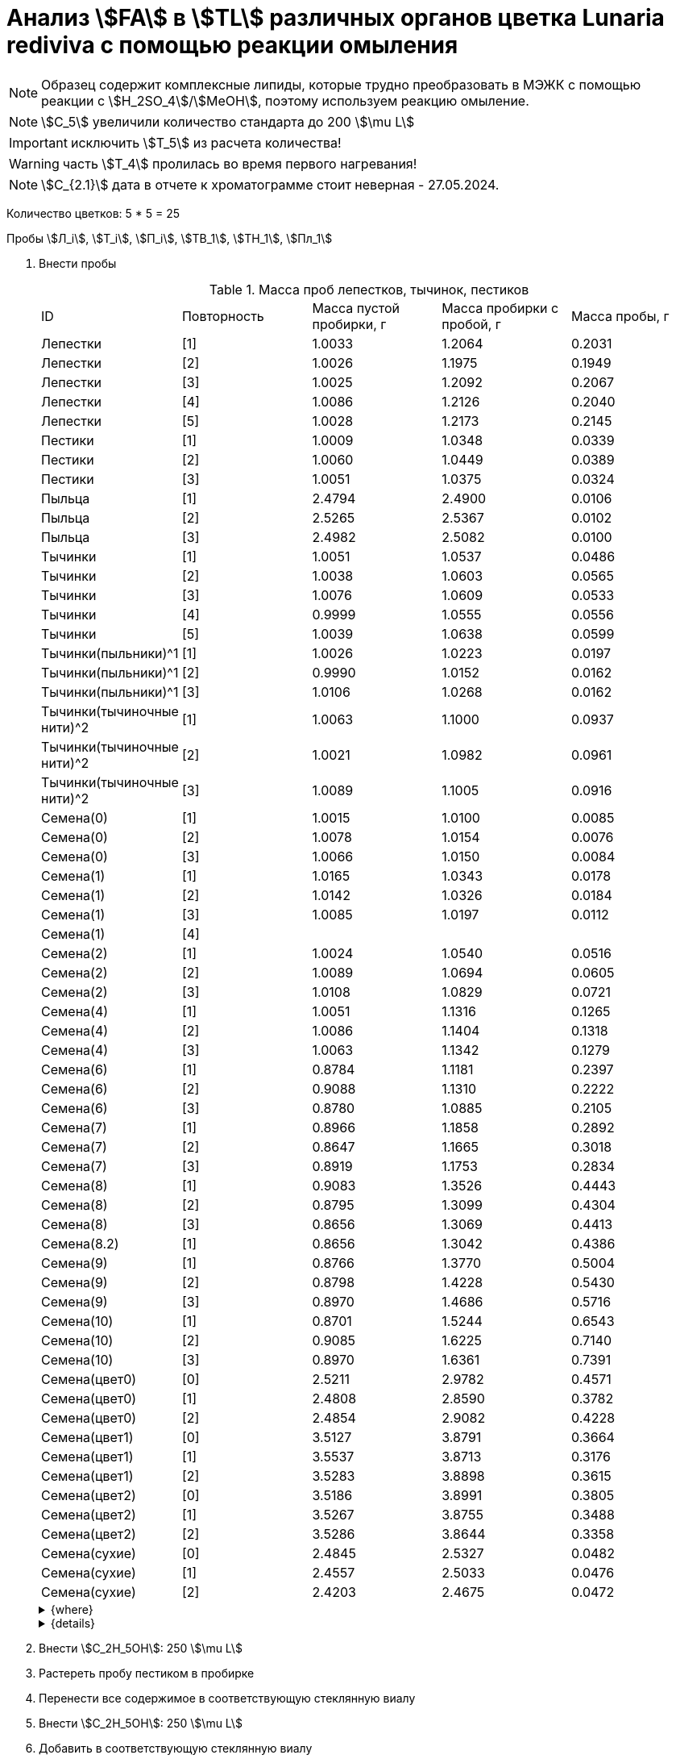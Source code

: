 = Анализ stem:[FA] в stem:[TL] различных органов цветка *Lunaria rediviva* с помощью реакции омыления
:page-categories: [Experiment]
:page-tags: [FA, Laboratory, Log, LunariaRediviva, Saponification, TL]
:page-update: [2024-07-04]

:d975d663: footnote:d975d663-8919-5eba-abaa-1f497810f856[Таблицы для определения содержания этилового спирта в водно-спиртовых растворах Том 1, с. 21. http://www.integralas.ru/docs/t1.pdf[🔗^]]

NOTE: Образец содержит комплексные липиды, которые трудно преобразовать в МЭЖК с помощью реакции с stem:[H_2SO_4]/stem:[MeOH], поэтому используем реакцию омыление.

NOTE: stem:[С_5] увеличили количество стандарта до 200 stem:[\mu L]

IMPORTANT: исключить stem:[T_5] из расчета количества!

WARNING: часть stem:[T_4] пролилась во время первого нагревания!

NOTE: stem:[С_{2.1}] дата в отчете к хроматограмме стоит неверная - 27.05.2024.

Количество цветков: 5 * 5 = 25

Пробы stem:[Л_i], stem:[Т_i], stem:[П_i], stem:[ТВ_1], stem:[ТН_1], stem:[Пл_1]

. Внести пробы
+
--
.Масса проб лепестков, тычинок, пестиков
[cols="*", frame=all, grid=all]
|===
| ID                        | Повторность| Масса пустой пробирки, г| Масса пробирки с пробой, г| Масса пробы, г
| Лепестки                  | [1]        | 1.0033                  | 1.2064                    | 0.2031
| Лепестки                  | [2]        | 1.0026                  | 1.1975                    | 0.1949
| Лепестки                  | [3]        | 1.0025                  | 1.2092                    | 0.2067
| Лепестки                  | [4]        | 1.0086                  | 1.2126                    | 0.2040
| Лепестки                  | [5]        | 1.0028                  | 1.2173                    | 0.2145
| Пестики                   | [1]        | 1.0009                  | 1.0348                    | 0.0339
| Пестики                   | [2]        | 1.0060                  | 1.0449                    | 0.0389
| Пестики                   | [3]        | 1.0051                  | 1.0375                    | 0.0324
| Пыльца                    | [1]        | 2.4794                  | 2.4900                    | 0.0106
| Пыльца                    | [2]        | 2.5265                  | 2.5367                    | 0.0102
| Пыльца                    | [3]        | 2.4982                  | 2.5082                    | 0.0100
| Тычинки                   | [1]        | 1.0051                  | 1.0537                    | 0.0486
| Тычинки                   | [2]        | 1.0038                  | 1.0603                    | 0.0565
| Тычинки                   | [3]        | 1.0076                  | 1.0609                    | 0.0533
| Тычинки                   | [4]        | 0.9999                  | 1.0555                    | 0.0556
| Тычинки                   | [5]        | 1.0039                  | 1.0638                    | 0.0599
| Тычинки(пыльники)^1       | [1]        | 1.0026                  | 1.0223                    | 0.0197
| Тычинки(пыльники)^1       | [2]        | 0.9990                  | 1.0152                    | 0.0162
| Тычинки(пыльники)^1       | [3]        | 1.0106                  | 1.0268                    | 0.0162
| Тычинки(тычиночные нити)^2| [1]        | 1.0063                  | 1.1000                    | 0.0937
| Тычинки(тычиночные нити)^2| [2]        | 1.0021                  | 1.0982                    | 0.0961
| Тычинки(тычиночные нити)^2| [3]        | 1.0089                  | 1.1005                    | 0.0916
| Семена(0)                 | [1]        | 1.0015                  | 1.0100                    | 0.0085
| Семена(0)                 | [2]        | 1.0078                  | 1.0154                    | 0.0076
| Семена(0)                 | [3]        | 1.0066                  | 1.0150                    | 0.0084
| Семена(1)                 | [1]        | 1.0165                  | 1.0343                    | 0.0178
| Семена(1)                 | [2]        | 1.0142                  | 1.0326                    | 0.0184
| Семена(1)                 | [3]        | 1.0085                  | 1.0197                    | 0.0112
| Семена(1)                 | [4]        |                         |                           | 
| Семена(2)                 | [1]        | 1.0024                  | 1.0540                    | 0.0516
| Семена(2)                 | [2]        | 1.0089                  | 1.0694                    | 0.0605
| Семена(2)                 | [3]        | 1.0108                  | 1.0829                    | 0.0721
| Семена(4)                 | [1]        | 1.0051                  | 1.1316                    | 0.1265
| Семена(4)                 | [2]        | 1.0086                  | 1.1404                    | 0.1318
| Семена(4)                 | [3]        | 1.0063                  | 1.1342                    | 0.1279
| Семена(6)                 | [1]        | 0.8784                  | 1.1181                    | 0.2397
| Семена(6)                 | [2]        | 0.9088                  | 1.1310                    | 0.2222
| Семена(6)                 | [3]        | 0.8780                  | 1.0885                    | 0.2105
| Семена(7)                 | [1]        | 0.8966                  | 1.1858                    | 0.2892
| Семена(7)                 | [2]        | 0.8647                  | 1.1665                    | 0.3018
| Семена(7)                 | [3]        | 0.8919                  | 1.1753                    | 0.2834
| Семена(8)                 | [1]        | 0.9083                  | 1.3526                    | 0.4443
| Семена(8)                 | [2]        | 0.8795                  | 1.3099                    | 0.4304
| Семена(8)                 | [3]        | 0.8656                  | 1.3069                    | 0.4413
| Семена(8.2)               | [1]        | 0.8656                  | 1.3042                    | 0.4386
| Семена(9)                 | [1]        | 0.8766                  | 1.3770                    | 0.5004
| Семена(9)                 | [2]        | 0.8798                  | 1.4228                    | 0.5430
| Семена(9)                 | [3]        | 0.8970                  | 1.4686                    | 0.5716
| Семена(10)                | [1]        | 0.8701                  | 1.5244                    | 0.6543
| Семена(10)                | [2]        | 0.9085                  | 1.6225                    | 0.7140
| Семена(10)                | [3]        | 0.8970                  | 1.6361                    | 0.7391
| Семена(цвет0)             | [0]        | 2.5211                  | 2.9782                    | 0.4571
| Семена(цвет0)             | [1]        | 2.4808                  | 2.8590                    | 0.3782
| Семена(цвет0)             | [2]        | 2.4854                  | 2.9082                    | 0.4228
| Семена(цвет1)             | [0]        | 3.5127                  | 3.8791                    | 0.3664
| Семена(цвет1)             | [1]        | 3.5537                  | 3.8713                    | 0.3176
| Семена(цвет1)             | [2]        | 3.5283                  | 3.8898                    | 0.3615
| Семена(цвет2)             | [0]        | 3.5186                  | 3.8991                    | 0.3805
| Семена(цвет2)             | [1]        | 3.5267                  | 3.8755                    | 0.3488
| Семена(цвет2)             | [2]        | 3.5286                  | 3.8644                    | 0.3358
| Семена(сухие)             | [0]        | 2.4845                  | 2.5327                    | 0.0482
| Семена(сухие)             | [1]        | 2.4557                  | 2.5033                    | 0.0476
| Семена(сухие)             | [2]        | 2.4203                  | 2.4675                    | 0.0472
|===

.{where}
[%collapsible]
====
1:: Верхняя часть тычинки
2:: Нижняя часть тычинки

stem:[Л_*]:: Лепестки
stem:[П_*]:: Пестики
stem:[Пл_*]:: Пыльца
stem:[СР_{*}]:: Семена, дифференциация по размеру
stem:[СР_{0.*}]::: 0.5 stem:[mm], 100 stem:[\mu L]
stem:[СР_{1.*}]::: 1.0 stem:[mm], 100 stem:[\mu L]
stem:[СР_{2.*}]::: 2.0 stem:[mm], по 20 штук в каждой пробе, 100 stem:[\mu L]
stem:[СР_{4.*}]::: 4.0 stem:[mm], по 10 штук в каждой пробе, 100 stem:[\mu L]
stem:[СР_{6.*}]::: 6.0 stem:[mm], по 10 штук в каждой пробе, 200 stem:[\mu L]
stem:[СР_{7.*}]::: 7.0 stem:[mm], по 10 штук в каждой пробе, 300 stem:[\mu L]
stem:[СР_{8.*}]::: 8.0 stem:[mm], по 10 штук в каждой пробе
stem:[СР_{8.1.*}]:::: 200 stem:[\mu L]
stem:[СР_{8.2.*}]:::: 300 stem:[\mu L]
stem:[СР_{9.*}]::: 9.0 stem:[mm], по 10 штук в каждой пробе, 300 stem:[\mu L]
stem:[СР_{10.*}]::: 10.0 stem:[mm], по 10 штук в каждой пробе, 400 stem:[\mu L] 17:0 (04.07.2024)
stem:[СЦ]:: Семена, дифференциация по цвету
[start=7]
. Внести stem:[KOH]/stem:[H_2O] (1/5, stem:[g/mL]): 300 stem:[\mu L]
. Внести stem:[17:0] в качестве стандарта: 500 stem:[\mu L]

[start=11]
. Внести stem:[Hexane]: 1000 stem:[\mu L]

[start=15]
. Внести stem:[H_2SO_4]/stem:[H_2O] (20%, stem:[v/v]): 300 stem:[\mu L]
. Внести stem:[Hexane]: 1000 stem:[\mu L]

[start=21]
. Внести stem:[H_2SO_4]/stem:[MeOH] (1% stem:[v/v]): 300 stem:[\mu L]

[start=23]
. Внести stem:[H_2O]: 160 stem:[\mu L]
. Внести stem:[Heptane]: 1000 stem:[\mu L]
stem:[СЦ_{0.*}]:: Зеленые, появляются участки коричневого (16.07.2024)
* по 8 шт. в пробе
stem:[СЦ_{1.*}]:: Зелено-коричневые, примерно 50/50 (17.07.2024)
* по 5 шт. в пробе
stem:[СЦ_{2.*}]:: Коричневые, отсались участки зеленого (17.07.2024)
stem:[С_*]:: Сформировавшиеся семена (01.08.2024)
[start=7]
. Внести stem:[KOH]/stem:[H_2O] (1/5, stem:[g/mL]): 300 stem:[\mu L]
[start=21]
. Внести stem:[H_2SO_4]/stem:[MeOH] (1% stem:[v/v]): 500 stem:[\mu L]

[start=23]
. Внести stem:[H_2O]: 250 stem:[\mu L]
. Внести stem:[Heptane]: 500 stem:[\mu L]
stem:[Т_*]:: Тычинки
stem:[ТВ_*]:: Верхние части тычинок (пыльники)
stem:[ТН_*]:: Нижние части тычинок (тычиночные нити)
====

.{details}
[%collapsible]
====
stem:[SD_Л] = 0.20464 ± 0.007055 (3.4%) +
stem:[SD_Т] = 0.05478 ± 0.004190 (7.6%) +
stem:[SD_П] = 0.03507 ± 0.003403 (9.7%) +
====
--
. Внести stem:[C_2H_5OH]: 250 stem:[\mu L]
. Растереть пробу пестиком в пробирке
. Перенести все содержимое в соответствующую стеклянную виалу
. Внести stem:[C_2H_5OH]: 250 stem:[\mu L]
. Добавить в соответствующую стеклянную виалу
. Внести stem:[KOH]/stem:[H_2O] (1/5, stem:[g/mL]): 150 stem:[\mu L] (с запасом, требуется 125 stem:[\mu L])
. Внести stem:[17:0] в качестве стандарта: 100 stem:[\mu L]
. Вортексировать
. Греть 60 stem:[min], 75 stem:[^\circ C]
. Внести stem:[Hexane]: 500 stem:[\mu L]
. Вортексировать
. Центрифугировать 3 stem:[min], 2300 stem:[g]
. Удалить верхнюю фазу (stem:[Hexane])
. Внести stem:[H_2SO_4]/stem:[H_2O] (20%, stem:[v/v]): 150 stem:[\mu L]
+
NOTE: Количество кислоты, которое требуется внести, определяем с помощью лакмусовой бумажки (покраснение).
. Внести stem:[Hexane]: ~ 750 stem:[\mu L] (до края)
. Вортексировать
. Центрифугировать 3 stem:[min], 2300 stem:[g]
. Отобрать верхнюю фазу (stem:[Hexane])
. Упарить досуха в токе stem:[Ar]
. Внести stem:[H_2SO_4]/stem:[MeOH] (1% stem:[v/v]): 150 stem:[\mu L]
. Греть 30 stem:[min], 55 stem:[^\circ C]
. Внести stem:[H_2O]: 80 stem:[\mu L]
. Внести stem:[Heptane]: 150 stem:[\mu L]
. Вортексировать
. Центрифугировать 3 stem:[min], 2300 stem:[g]
. Отобрать верхнюю фазу (stem:[Heptane])

.{figures-caption}
[%collapsible]
====
[cols="4*a", frame=none, grid=none]
|===
|image:https://lh3.googleusercontent.com/pw/AP1GczOZEBO4IbBYBejWe2cKbnvPndFrfMYJMqNJhnoyOyZJcNuqQptj2TDyvqNtV-FbitjRbWV-c0UkNbdVruALeysr5j_b0P6FjziAlZ770S2YkZpYu0rIfky8hFHrh3sHtLl_r0HUMB-yNrqnKldoEed7=w1236-h925-s-no-gm?authuser=0[link=https://lh3.googleusercontent.com/pw/AP1GczOZEBO4IbBYBejWe2cKbnvPndFrfMYJMqNJhnoyOyZJcNuqQptj2TDyvqNtV-FbitjRbWV-c0UkNbdVruALeysr5j_b0P6FjziAlZ770S2YkZpYu0rIfky8hFHrh3sHtLl_r0HUMB-yNrqnKldoEed7=w1236-h925-s-no-gm?authuser=0]
|image:https://lh3.googleusercontent.com/pw/AP1GczNHZA2dh7K8yhBlLFFbM06wqluBG8ks3paXZaHFIahZ_bb0EdyHj3BWZH2XUyjQbdcySA-EsY6rQ6JzGajhIRFaQ-WSleGkJE99TFvHUdtAwTCEhrmWpF_EuMRM-WVgovzn2Y4hHJgML2W6VR9CdGQr=w1236-h925-s-no-gm?authuser=0[link=https://lh3.googleusercontent.com/pw/AP1GczNHZA2dh7K8yhBlLFFbM06wqluBG8ks3paXZaHFIahZ_bb0EdyHj3BWZH2XUyjQbdcySA-EsY6rQ6JzGajhIRFaQ-WSleGkJE99TFvHUdtAwTCEhrmWpF_EuMRM-WVgovzn2Y4hHJgML2W6VR9CdGQr=w1236-h925-s-no-gm?authuser=0]
|image:https://lh3.googleusercontent.com/pw/AP1GczOc8k-36FXwh7MeY4Wo2C7tc7wwsm4N9_ssIoEKudivANpENuQuHMM3he8ki_JLZtov0LtitBJ-68ObWfuhTWIVGcXkeKI07O5IMsy2rUgUERecC1jXWSSYrlb8L-TX-vjcQg0ltIbBbCDs77r5hxHQ=w1236-h925-s-no-gm?authuser=0[link=https://lh3.googleusercontent.com/pw/AP1GczOc8k-36FXwh7MeY4Wo2C7tc7wwsm4N9_ssIoEKudivANpENuQuHMM3he8ki_JLZtov0LtitBJ-68ObWfuhTWIVGcXkeKI07O5IMsy2rUgUERecC1jXWSSYrlb8L-TX-vjcQg0ltIbBbCDs77r5hxHQ=w1236-h925-s-no-gm?authuser=0]
|image:https://lh3.googleusercontent.com/pw/AP1GczNuXguH2HPx9AGn87zc8ktRaPOTJQI5PmlC7PGvXyqnhsUa4whpT645frBZ6IAZ-IGA6_F2atNAP5JtEoeDOOmUl9QZHr5R0gQsdzC1dVUKuONAmfVhhvlfC4JcKQ4fiVJA3Z0qVRmPuj28Njtb4UhD=w721-h539-s-no-gm?authuser=0[link=https://lh3.googleusercontent.com/pw/AP1GczNuXguH2HPx9AGn87zc8ktRaPOTJQI5PmlC7PGvXyqnhsUa4whpT645frBZ6IAZ-IGA6_F2atNAP5JtEoeDOOmUl9QZHr5R0gQsdzC1dVUKuONAmfVhhvlfC4JcKQ4fiVJA3Z0qVRmPuj28Njtb4UhD=w721-h539-s-no-gm?authuser=0]
|image:https://lh3.googleusercontent.com/pw/AP1GczNHZA2dh7K8yhBlLFFbM06wqluBG8ks3paXZaHFIahZ_bb0EdyHj3BWZH2XUyjQbdcySA-EsY6rQ6JzGajhIRFaQ-WSleGkJE99TFvHUdtAwTCEhrmWpF_EuMRM-WVgovzn2Y4hHJgML2W6VR9CdGQr=w1236-h925-s-no-gm?authuser=0[link=https://lh3.googleusercontent.com/pw/AP1GczNHZA2dh7K8yhBlLFFbM06wqluBG8ks3paXZaHFIahZ_bb0EdyHj3BWZH2XUyjQbdcySA-EsY6rQ6JzGajhIRFaQ-WSleGkJE99TFvHUdtAwTCEhrmWpF_EuMRM-WVgovzn2Y4hHJgML2W6VR9CdGQr=w1236-h925-s-no-gm?authuser=0]
|image:https://lh3.googleusercontent.com/pw/AP1GczP2GSqzF4NNXyIxceXgNw4hFsFL_qYM_mb9bP49VPqjrI-hvA6na2p9EGITELffyWuXTa5-Y0CYb4SDbvvBuucZeL1Ay2hYinsy0dhGrCMPp-jkdxx3NHxPFrvmtuUbH5TKMLP8H7CIzs8Y-RTZ7RL6=w1236-h925-s-no-gm?authuser=0[link=https://lh3.googleusercontent.com/pw/AP1GczP2GSqzF4NNXyIxceXgNw4hFsFL_qYM_mb9bP49VPqjrI-hvA6na2p9EGITELffyWuXTa5-Y0CYb4SDbvvBuucZeL1Ay2hYinsy0dhGrCMPp-jkdxx3NHxPFrvmtuUbH5TKMLP8H7CIzs8Y-RTZ7RL6=w1236-h925-s-no-gm?authuser=0]
|image:https://lh3.googleusercontent.com/pw/AP1GczMx2ahgbWIQeUxEgcYPDtoqvWkLbi_rGaEvgZ-TE12-P2RndC7EOcopDOcvVo_3RqSh2BtEAT9Ab1VBMXyLK3yTyDQ9gTBPbOlOkQ9HlAqcsAw_QGosCwvKxAH1EqwSQRr5HTZ5Enk6BN3D8vheGhvj=w1236-h925-s-no-gm?authuser=0[link=https://lh3.googleusercontent.com/pw/AP1GczMx2ahgbWIQeUxEgcYPDtoqvWkLbi_rGaEvgZ-TE12-P2RndC7EOcopDOcvVo_3RqSh2BtEAT9Ab1VBMXyLK3yTyDQ9gTBPbOlOkQ9HlAqcsAw_QGosCwvKxAH1EqwSQRr5HTZ5Enk6BN3D8vheGhvj=w1236-h925-s-no-gm?authuser=0]
|image:https://lh3.googleusercontent.com/pw/AP1GczMMXpnhso1k_6W4RIUkJoFxu40xRSopLPRu2kgBGvRiKZyyMB8a3mkxqzvZY7tUNdFdqLWoIhTFAOHxduuPQSACk2KktVt2VZ-mYR95n0JyzEvRFV_hG-4qUNFSCgztCPEz-okA3niXQOuwZg1XIZ9p=w1236-h925-s-no-gm?authuser=0[link=https://lh3.googleusercontent.com/pw/AP1GczMMXpnhso1k_6W4RIUkJoFxu40xRSopLPRu2kgBGvRiKZyyMB8a3mkxqzvZY7tUNdFdqLWoIhTFAOHxduuPQSACk2KktVt2VZ-mYR95n0JyzEvRFV_hG-4qUNFSCgztCPEz-okA3niXQOuwZg1XIZ9p=w1236-h925-s-no-gm?authuser=0]
4.+|image:https://lh3.googleusercontent.com/pw/AP1GczM8tPl78F7g6CS7e8DI9K1AGUdSyQ8FX3V7QxhUWQTsZy2IT3FxMlnBeWVIdEkoItsajtFyVLryPPo7zOkkQS9NPXy_j07oauxjzXtR77jY8f2x5rP5rz7RXC3jx5t5gEJLNt8aYEyHI17S7Kt1DXA8=w1280-h416-s-no-gm?authuser=0[link=https://lh3.googleusercontent.com/pw/AP1GczM8tPl78F7g6CS7e8DI9K1AGUdSyQ8FX3V7QxhUWQTsZy2IT3FxMlnBeWVIdEkoItsajtFyVLryPPo7zOkkQS9NPXy_j07oauxjzXtR77jY8f2x5rP5rz7RXC3jx5t5gEJLNt8aYEyHI17S7Kt1DXA8=w1280-h416-s-no-gm?authuser=0]
|===
====

== stem:[KOH]/stem:[C_2H_5OH]/stem:[H_2O] (80%, stem:[v/v]) (4%, stem:[m/m])

NOTE: Если необходимо избежать вымывания stem:[FA] из пластика пробирок, то для этого нужно смыть пробы с пробирок чистым stem:[C_2H_5OH], перенести в стеклянные виалы и только тогда добавить предварительно смешанные stem:[KOH]/stem:[H_2O] (1/5, stem:[g/mL]).

.stem:[C_2H_5OH]/stem:[H_2O] (80% stem:[v/v])
stem:[\rho_0] = 0.83911 stem:[g/mol]{d975d663} +
stem:[V_0] = 10 stem:[mL] +
stem:[m_0] = 0.83911 * 10 = 8.3911 stem:[g] +

.stem:[KOH]
stem:[m_1] = 4 * 8.3911 / 100 = 0.3356 stem:[g] +
stem:[m_2] = 0.3356 / 0.85 = 0.3948 stem:[g] +
stem:[m_3] = 0.3948 / 2 * 50 = 9.87 stem:[g] +

.{where}
[%collapsible]
====
stem:[\rho_0]:: плотность stem:[C_2H_5OH]/stem:[H_2O] (80% stem:[v/v]) при 25 stem:[^\circ C]
stem:[V_0]:: объем stem:[C_2H_5OH]/stem:[H_2O] (80% stem:[v/v])
stem:[m_0]:: масса 10 stem:[mL] stem:[C_2H_5OH]/stem:[H_2O] (80% stem:[v/v])
stem:[m_1]:: масса stem:[KOH] (100%), требующаяся для приготовления раствора 2 stem:[mL] раствора stem:[KOH]/stem:[H_2O]
stem:[m_2]:: масса stem:[KOH] (85%), требующаяся для приготовления 10 stem:[mL] stem:[KOH]/stem:[C_2H_5OH]/stem:[H_2O] (80%, stem:[v/v]) (4%, stem:[m/m]) или 2 stem:[mL] stem:[KOH]/stem:[H_2O] (1/5, stem:[g/mL])
stem:[m_3]:: масса stem:[KOH] (85%), требующаяся для приготовления 250 stem:[mL] stem:[KOH]/stem:[C_2H_5OH]/stem:[H_2O] (80%, stem:[v/v]) (4%, stem:[m/m]) или 50 stem:[mL] раствора stem:[KOH]/stem:[H_2O] (1/5, stem:[g/mL])
====
